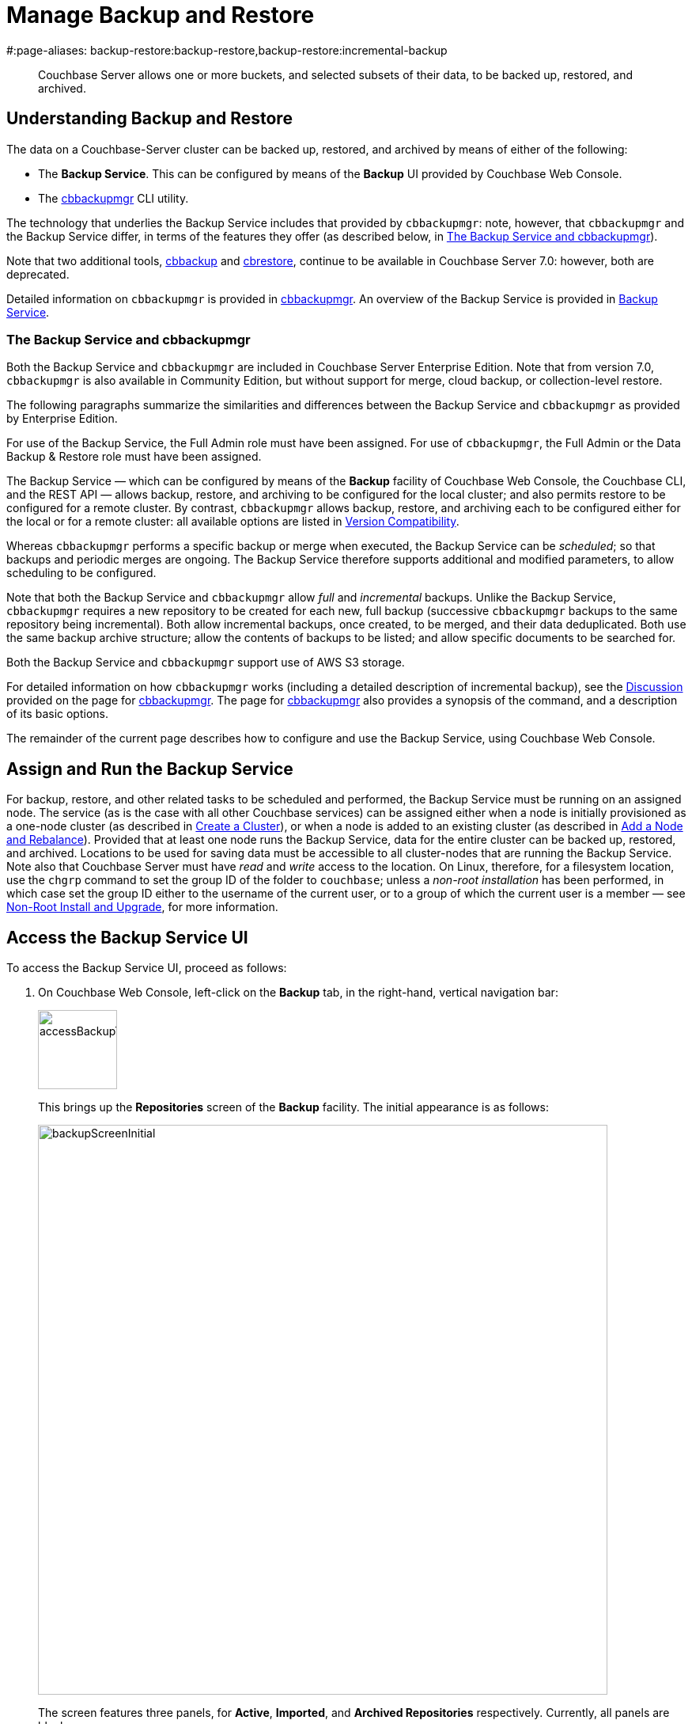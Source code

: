 = Manage Backup and Restore
#:page-aliases: backup-restore:backup-restore,backup-restore:incremental-backup

[abstract]
Couchbase Server allows one or more buckets, and selected subsets of their data, to be backed up, restored, and archived.

[#understanding-backup-and-restore]
== Understanding Backup and Restore

The data on a Couchbase-Server cluster can be backed up, restored, and archived by means of either of the following:

* The *Backup Service*.
This can be configured by means of the *Backup* UI provided by Couchbase Web Console.

* The xref:backup-restore:cbbackupmgr.adoc[cbbackupmgr] CLI utility.

The technology that underlies the Backup Service includes that provided by `cbbackupmgr`: note, however, that `cbbackupmgr` and the Backup Service differ, in terms of the features they offer (as described below, in xref:manage:manage-backup-and-restore/manage-backup-and-restore.adoc#the-backup-service-and-cbbackupmgr[The Backup Service and cbbackupmgr]).

Note that two additional tools, xref:cli:cbtools/cbbackup.adoc[cbbackup] and xref:cli:cbtools/cbrestore.adoc[cbrestore], continue to be available in Couchbase Server 7.0: however, both are deprecated.

Detailed information on `cbbackupmgr` is provided in xref:backup-restore:cbbackupmgr.adoc[cbbackupmgr].
An overview of the Backup Service is provided in xref:learn:services-and-indexes/services/backup-service.adoc[Backup Service].

[#the-backup-service-and-cbbackupmgr]
=== The Backup Service and cbbackupmgr

Both the Backup Service and `cbbackupmgr` are included in Couchbase Server Enterprise Edition.
Note that from version 7.0, `cbbackupmgr` is also available in Community Edition, but without support for merge, cloud backup, or collection-level restore.

The following paragraphs summarize the similarities and differences between the Backup Service and `cbbackupmgr` as provided by Enterprise Edition.

For use of the Backup Service, the Full Admin role must have been assigned.
For use of `cbbackupmgr`, the Full Admin or the Data Backup & Restore role must have been assigned.

The Backup Service &#8212; which can be configured by means of the *Backup* facility of Couchbase Web Console, the Couchbase CLI, and the REST API &#8212; allows backup, restore, and archiving to be configured for the local cluster; and also permits restore to be configured for a remote cluster.
By contrast, `cbbackupmgr` allows backup, restore, and archiving each to be configured either for the local or for a remote cluster: all available options are listed in xref:backup-restore:enterprise-backup-restore.adoc##version-compatibility[Version Compatibility].

Whereas `cbbackupmgr` performs a specific backup or merge when executed, the Backup Service can be _scheduled_; so that backups and periodic merges are ongoing.
The Backup Service therefore supports additional and modified parameters, to allow scheduling to be configured.

Note that both the Backup Service and `cbbackupmgr` allow _full_ and _incremental_ backups.
Unlike the Backup Service, `cbbackupmgr` requires a new repository to be created for each new, full backup (successive `cbbackupmgr` backups to the same repository being incremental).
Both allow incremental backups, once created, to be merged, and their data deduplicated.
Both use the same backup archive structure; allow the contents of backups to be listed; and allow specific documents to be searched for.

Both the Backup Service and `cbbackupmgr` support use of AWS S3 storage.

For detailed information on how `cbbackupmgr` works (including a detailed description of incremental backup), see the xref:backup-restore:cbbackupmgr.adoc#discussion[Discussion] provided on the page for xref:backup-restore:cbbackupmgr.adoc[cbbackupmgr].
The page for xref:backup-restore:cbbackupmgr.adoc[cbbackupmgr] also provides a synopsis of the command, and a description of its basic options.

The remainder of the current page describes how to configure and use the Backup Service, using Couchbase Web Console.

[#node-configuration]
== Assign and Run the Backup Service

For backup, restore, and other related tasks to be scheduled and performed, the Backup Service must be running on an assigned node.
The service (as is the case with all other Couchbase services) can be assigned either when a node is initially provisioned as a one-node cluster (as described in xref:manage:manage-nodes/create-cluster.adoc[Create a Cluster]), or when a node is added to an existing cluster (as described in xref:manage:manage-nodes/add-node-and-rebalance.adoc[Add a Node and Rebalance]).
Provided that at least one node runs the Backup Service, data for the entire cluster can be backed up, restored, and archived.
Locations to be used for saving data must be accessible to all cluster-nodes that are running the Backup Service.
Note also that Couchbase Server must have _read_ and _write_ access to the location.
On Linux, therefore, for a filesystem location, use the `chgrp` command to set the group ID of the folder to `couchbase`; unless a _non-root installation_ has been performed, in which case set the group ID either to the username of the current user, or to a group of which the current user is a member &#8212; see xref:install:non-root.adoc[Non-Root Install and Upgrade], for more information.

[#access-the-backup-service-ui]
== Access the Backup Service UI

To access the Backup Service UI, proceed as follows:

. On Couchbase Web Console, left-click on the *Backup* tab, in the right-hand, vertical navigation bar:
+
image::manage-backup-restore/accessBackupTab.png[,100,align=left]
+
This brings up the *Repositories* screen of the *Backup* facility.
The initial appearance is as follows:
+
image::manage-backup-restore/backupScreenInitial.png[,720,align=left]
+
The screen features three panels, for *Active*, *Imported*, and *Archived Repositories* respectively.
Currently, all panels are blank.

[#schedule-backups]
== Schedule Backups

To schedule one or more backups, proceed as follows:

. Choose to add a _repository_.
When fully defined, the repository will combine the definitions of one or more backup and related activities, scheduled for one or more buckets, targeted at a storage location accessible to all nodes on the cluster.
Each repository must have a name unique among repositories on the cluster.
+
To add a repository, left-click on the *ADD REPOSITORY* tab, at the upper right of the screen:
+
image::manage-backup-restore/addRepositoryTab.png[,140,align=left]
+
This brings up the *Select plan* dialog, which initially appears as follows:
+
image::manage-backup-restore/selectPlanDialog.png[,420,align=left]

. Specify whether to use a default or a custom plan.
A _plan_ determines what kind of backup is to occur, affecting what data, and on what schedule.
Left-click on the control that appears at the right-hand side of the *Select plan* dialog's interactive text-field.
A pull-down menu appears, as follows:
+
image::manage-backup-restore/selectPlanDialogPullDownMenuInitial.png[,420,align=left]
+
Three options are thus provided.
The first two are *_daily_backups* and *_hourly_backups*: these are default plans that, as their names indicate, provide backups that are respectively daily and hourly.
(For more informaton, see xref:manage:manage-backup-and-restore/manage-backup-and-restore.adoc#default-plans[Default Plans], below.)
The third option is *+ Create new plan*: select this option:
+
image::manage-backup-restore/selectPlanDialogPullDownMenuSelection.png[,140,align=left]
+
This establishes the string *+ Create new plan* within the interactive text field.
To confirm, left-click on the *Next*, button, at the lower right of the dialog:
+
image::manage-backup-restore/selectPlanDialogPullDownMenuNext.png[,420,align=left]
+
The brings up the *Create Plan* dialog, which appears as follows:
+
image::manage-backup-restore/createPlanDialog.png[,420,align=left]

. Create a custom plan.
In the *Name* field of the *Create Plan* dialog, enter a name for the plan that is to be created.
The name must be unique across the cluster, can only use the characters `[`, `]`, `A` to `Z`, `a` to `z`, `&#95;` and `-`; and must not start with either `&#95;` or `-`.
+
Then, optionally, add a description for the plan in the *Description* field: the description can be up to 140 characters in length.
For example, to specify a plan for hourly backups, the following might be entered:
+
image::manage-backup-restore/createPlanDialogWithInitialInput.png[,420,align=left]
+
Next, specify the services for which data will be backed up.
Left-click on the *Services* control: this expands the dialog, and displays a complete list of Couchbase Services, each being accompanied by a checkbox.
+
image::manage-backup-restore/createPlanServicesListInitial.png[,90,align=left]
+
To specify that only data for the Data and Index Services should be backed up, uncheck the boxes for all the other services.
+
Next, to specify precise details of what should occur when the backup is run, left-click on the *Add Tasks* button.
The dialog now expands, to reveal the following fields:
+
image::manage-backup-restore/createPlanDialogAddTaskFields.png[,420,align=left]
+
The fields permit the input of data to specify the details of a particular task, referred to as *Task 1*.
Note that the dialog permits multiple tasks to be specified, by means of the *Add Task* button, at the lower left.
+
In the *Name* field, enter an appropriate name for the task: for example, *hourlyBackup*.
+
The *Period* field allows specification of the frequency of the task.
If the default selection, *Simplified*, is chosen, this specifies a daily backup according to details added lower in the *Task 1* panel.
Alternatively, to choose a specific frequency, access the control at the right-hand of the *Period* field.
A pull-down menu appears:
+
image::manage-backup-restore/periodPullDownMenu.png[,420,align=left]
+
From the pull-down menu, select *Hours*, to indicate that the frequency should be determined in units of hours.
+
In the *Type* field, specify the task to be performed, by accessing the control at the right-hand side of the field.
This displays the following pull-down menu:
+
image::manage-backup-restore/typePullDownMenu.png[,420,align=left]
+
Select *Backup*, from the pull-down menu.
(Note that this duly removes from the dialog the day-specification controls associated with *Simplified*.)
Then, in the *Frequency* field, specify the frequency with which the task should be performed.
The field only accepts integers: these must be between 1 and 200 inclusive.
To specify that the task be performed hourly, enter *1*.
+
In the *Time* field, specify a time of day at which the task is to be run.
The time of day must be specified as hours and minutes, separated by a colon.
Note that when the frequency-unit specified is *Minutes*, this field takes no input.
When the frequency-unit specified is *Hours* (as is the case in the current example), only the numbers signifying minutes (those after the colon) are used.
To ensure that the hourly task is performed on the hour, leave these numbers as *00*.
+
(Note that an overview of all options for task-scheduling is provided below, in the section xref:manage:manage-backup-and-restore/manage-backup-and-restore.adoc#review-scheduling-options[Review Scheduling Options].)
+
To complete specification of *Task 1*, determine whether the backup to be performed is *Full* or *Incremental*.
If it is to be *Full*, check the *Full Backup* checkbox.
If it is to be *Incremental* (as should be the case in the current example), leave the checkbox unchecked.
+
The dialog now appears as follows:
+
image::manage-backup-restore/taskPanelComplete.png[,420,align=left]
+
At this stage, if another task is to be specified, the *Add Task* button should be clicked on: this expands the dialog further, and provides another set of task-specification fields, for *Task 2*.
If the task already added is to be removed, left-click on the *Cancel* button: this discards the data that has been added for *Task 1*, and closes the task-panel.
If the specification of the plan is to be abandoned, left-click on the *Cancel* tab, at the lower right.
If the specification for *Task 1* is to be retained and used, and no other task is to be specified (as is the case in the current example), left-click on the *Next* button:
+
image::manage-backup-restore/nextButton.png[,130,align=left]
+
This brings up the *Create Repository* dialog, which appears as follows:
+
image::manage-backup-restore/createRepositoryDialogInitial.png[,420,align=left]

. Create a repository.
Enter data into the *Create Repository* dialog.
+
The *ID* should be a name for the repository.
The name must be unique across the cluster, can only use the characters `[`, `]`, `A` to `Z`, `a` to `z`, `&#95;` and `-`; and must not start with either `&#95;`, `-`, `[`, or `]`.
For example, `hourlyBackupRepo`.
+
The *Couchbase Bucket* should be the name of a _Couchbase_ bucket whose data is to be backed up.
If a bucket-name is entered, only data from this bucket is backed up.
If this field is left empty, data from all Couchbase buckets on the cluster is backed up.
Note that data from _Ephemeral_ buckets cannot be backed up.
+
Use the control at the right-hand side of the field, to select a bucket.
For the current example, the sample bucket `travel-sample` is assumed to have been installed (see xref:manage:manage-settings/install-sample-buckets.adoc[Sample Buckets]); and will be specified in this field.
+
The *Storage Location* can be specified as *Filesystem* (the default) or *Cloud*.
For the current example, *Filesystem* will be used.
Note that if *Cloud* is selected, allowing AWS S3 storage to be used, the dialog expands, and displays additional options: these are described below, in xref:manage:manage-backup-and-restore/manage-backup-and-restore.adoc#use-cloud-storage[Use Cloud Storage].
+
The *Archive* should be the location of the repository.
If on the local filesystem, this location must be a pathname accessible to all nodes within the cluster that are running the Backup Service.
+
When complete, the dialog may look as follows:
+
image::manage-backup-restore/createRepositoryDialogComplete.png[,420,align=left]
+
To confirm, left-click on the *Add* button:
+
image::manage-backup-restore/addButton.png[,120,align=left]

This concludes the process for creating repository and plan.
The *Repositories* screen now appears as follows:

image::manage-backup-restore/newRepository.png[,720,align=left]

The newly created repository, *hourlyBackupRepo*, is thus displayed with its associated plan, `hourlyBackupRepo`, with the affected bucket (`travel-sample`) and the next scheduled backup displayed.
Data Service and Index Service data for `travel-sample` will now be backed up to the specified location on the specified schedule.

A repository whose plan is being executed (with data thereby backed up repeatedly, on schedule) is referred to as an _active_ repository.

[#run-an-immediate-backup]
== Run an Immediate Backup

By means of the Backup Service, an _immediate_ backup can be run: this eliminates the need to wait for a scheduled backup to run at an appointed time.
To run an immediate backup, access the *Repositories* screen, and left-click on the row for an already-defined, active repository.
For example:

image::manage-backup-restore/selectActiveRepository.png[,720,align=left]

This causes the row to expand vertically, as follows:

image::manage-backup-restore/activeRepositoryRowExpanded.png[,720,align=left]

A number of buttons now appear, arranged horizontally across the bottom of the row, permitting a variety of actions.
To perform an immediate backup, left-click on the *Backup* button:

image::manage-backup-restore/backupButton.png[,120,align=left]

This displays the *Trigger Backup* dialog, which appears as follows:

image::manage-backup-restore/triggerBackup.png[,420,align=left]

The immediate backup to be performed will be _incremental_ by default.
To perform a _full_ backup, check the *Perform a full backup* checkbox.

Left-click on the *Backup* button, at the lower right of the dialog.
The dialog disappears, and a notification is displayed at the lower left of the console:

image::manage-backup-restore/immediateBackupNotification.png[,220,align=left]

This duly indicates that an immediate backup has been triggered.

[#inspect-backups]
== Inspect Backups

Using Couchbase Web Console, the history of backups to a specified repository can be reviewed.
Left-click on the row of a repository, to expand it vertically.
Then, left-click on the *Inspect Backups* button:

image::manage-backup-restore/inspectBackupsButton.png[,240,align=left]

This displays the *Backup* facility's *Data* screen, which appears as follows:

image::manage-backup-restore/inspectBackupsScreen.png[,720,align=left]

The screen provides two possible views, which are *Data* and *Tasks*: these can be selected by means of the buttons at the upper right:

image::manage-backup-restore/tasksAndDataButtons.png[,130,align=left]

The *Data* view is selected by default.
(Note the left-clicking the *Tasks* button displays the *Tasks* view: this is the same display as that accessed by means of the *Tasks* button, from the expanded row on the *Repositories* screen; and is described in xref:manage:manage-backup-and-restore/manage-backup-and-restore.adoc#inspect-tasks[Inspect Tasks], below.)

The main, lower panel of the *Data* view provides the ID of the repository (in this case, `56f42a97-6c52-4e32-8597-b0bfed34af29`) and its size (here, `22.856 MB`); and also provides a vertically arranged list of all backups that have occurred, with the earliest at the top.
Each backup has its own row; with its start-time, type (_full_ or _incremental_), and size.
To inspect a particular backup in detail, left-click on the control at the left-hand side of the row:

image::manage-backup-restore/examineBackup.png[,360,align=left]

This causes the row to expand vertically:

image::manage-backup-restore/examineBackupExpanded.png[,720,align=left]

The displayed data includes the UUID for the source cluster.
Also specified are the numbers of *Events* written for the Eventing Service, and the number of *Aliases* for the Search Service (here, the numbers are both zero).

Each bucket that has been backed up (in this case, the `travel-sample` bucket alone), appears on its assigned row in a table that specifies the number of items, mutations, and tombstones that have been included in the backup.
The row also lists the numbers of backed up indexes for the Index, Search, and Analytics Services; and the number of backed up Views.

The upper panel of the *Data* screen provides interactive fields labelled *Key* and *Search Path*.
These can be used to search for a specific document within the repository.
For example, type a known document key into the *Key* field &#8212; such as `airline_10`.
Then, enter the bucket name into the *Search Path* field: note that this requires explicit specification of both _scope_ and _collection_; unless default scope and collection have been used, in which case, explicit specification of the defaults is optional &#8212; for example, `travel-sample._default._default`.
The panels now appear as follows:

image::manage-backup-restore/searchPanelsForKeyAndBucket.png[,510,align=left]

To run the search, left-click on the *Examine* button.
The *Examine* screen is now displayed:

image::manage-backup-restore/examineScreen.png[,720,align=left]

Note that the controls adjacent to the *Diff* button, near the top of the screen, allow different backups to be selected, so that the differences between the document-versions they contain can be individually examined:

image::manage-backup-restore/diffSelector.png[,420,align=left]

The specified document is thereby shown, in the left and right-hand panels of the main display, in versions that respectively correspond to the backups selected.
When a field has changed, the earlier version appears shaded red, the later shaded green.

By default, a *Side-by-Side Diff* view of the specified document is shown.
To display an *Inline Diff* view, access the control at the upper right of the screen:

image::manage-backup-restore/diffView.png[,120,align=left]

The *Inline Diff* view is now provided:

image::manage-backup-restore/inlineDiffView.png[,720,align=left]

[#delete-backups]
=== Delete Backups

By means of the *Backup* facility's *Data* screen, individual backups can be deleted.
At the extreme right of the row for each listed backup, a garbage-can icon appears:

image::manage-backup-restore/inspectBackupsIndividualRow.png[,720,align=left]

Left-click on this icon to delete the backup described on the row.
The *Delete Backup* dialog appears, requesting confirmation:

image::manage-backup-restore/deleteBackupConfirmation.png[,420,align=left]

Enter the backup name into the interactive text field, and left-click on *Delete*, to continue with deletion.
The backup is deleted.
Note that once it has been deleted, it cannot be restored.

[#inspect-tasks]
== Inspect Tasks

To inspect currently defined tasks, do _either_ of the following:

* Left-click on the *Tasks* button that appears on the expanded row for a repository, on the *Repositories* screen.

* Left-click on the *Tasks* button that appears at the upper-right of the *Data* screen, which has been accessed by means of the *Inspect Backups* button that appears on the expanded row for a repository, on the *Repositories* screen.

The *Tasks* screen appears as follows:

image::manage-backup-restore/tasksScreen.png[,720,align=left]

The screen provides two possible views, which are *Data* and *Tasks*: these can be selected by means of the buttons at the upper right.
The *Tasks* button is currently selected.
(Left-clicking on the *Data* button displays the *Data* screen, described above in xref:manage:manage-backup-and-restore/manage-backup-and-restore.adoc#inspect-backups[Inspect Backups]).

The *Running* field provides information on any tasks currently running.
The *History* button permits a refresh of data shown in the lower panel; which lists the current history of tasks performed.
The *Get Tasks* button allows specific tasks to be identified by search, and displayed.
The earliest date for the task can be specified in the *Since Day* field; and the name of the task in the *Task Name* field, so as to narrow the search.
A limit on the number of tasks displayed can be specified as an integer, between 1 and 100 inclusive, in the *Limit* field.

The main task list, in the lower panel has an *Offset* figure displayed at its head: this indicates the position in the list of the first displayed task; and changes when the *prev batch* and *next batch* controls, at the right-hand side, are left-clicked on.
The task list is presented as a table, which shows, for each task that has been executed, the *Task name*, *Task type* (such as *Backup* or *Merge*), status (such as *done* or *running*), the *Elapsed* time for the task, the size of data that was *Transferred* by the task, and the *Start* and *End* times for the task.

To inspect a particular task in detail, left-click on the row for the task.
For example:

image::manage-backup-restore/leftClickOnTaskRow.png[,240,align=left]

The selected row is expanded vertically, as follows:

image::manage-backup-restore/expandedTaskRow.png[,480,align=left]

The details of the task are thus displayed as a JSON document.
The details include counts of items, vBuckets, and bytes received from the operation.
The `node_runs` subdocument provides information specific to each node in the cluster.

[#schedule-merges]
== Schedule Merges

A _merge_ allows multiple backups to be combined as one; with _deduplication_ occurring.

Merges can be scheduled to be applied to backed up data within a defined repository.
Proceed as follows, noting that the initial steps (for adding a repository, creating a new plan, and adding a backup task to the plan) are the same as those described in xref:manage:manage-backup-and-restore/manage-backup-and-restore.adoc#schedule-backups[Schedule Backups], above.

. Access the *Repositories* screen, and left-click on *ADD REPOSITORY*.
When the *Select plan* dialog is displayed, choose *+ Create new plan*.

. In the *Create plan* dialog, specify a *Name* and a *Description* for the plan.
Then, specify the *Services* whose data should be backed up.
+
Note that a merge can only be scheduled as part of a plan that also schedules backup: the merge will be applied to backups within the defined repository.

. Left-click on *Add Task*, and add a *Backup* task as *Task 1*.
For example:
+
image::manage-backup-restore/backUpTaskForMerging.png[,420,align=left]
+
This task calls for a backup to occur every two minutes.
Next, left-click on *Add Task*:
+
image::manage-backup-restore/addTaskButton.png[,100,align=left]
+
When the fields for *Task 2* appear, specify the task of type *Merge*, with a frequency of *10* minutes.
For example:
+
image::manage-backup-restore/mergeTask.png[,420,align=left]
+
The *Type* of the task *MergeTask* has thus been specified as *Merge*, with a frequency of 10 minutes.
Note the fields *Merge Offset Start* and *Merge Offset End*, which respectively specify the relatively start and end points of each merge that will be performed.
An offset start of *0* indicates that each merge will start with backups made on the current day, if such backups exist.
An offset end of *7* indicates that each merge will end with backups that were made 7 days before the specified start-day, if such backups exist.
If backups were not made every day during the specified period, as many as can be found will be merged.
+
Left-click on the *Next* button:
+
image::manage-backup-restore/nextButton.png[,140,align=left]

. When the *Create repository* dialog appears, create a repository.
For example:
+
image::manage-backup-restore/createRepositoryForMerge.png[,420,align=left]
+
Left-click on the *Add* button.
The new repository now appears in the *Repositories* screen:
+
image::manage-backup-restore/newRepositoryConfirmed.png[,720,align=left]

The defined backups and merges will now occur, on the specified schedule.
This can eventally be seen by left-clicking on the row for the new repository, and then left-clicking on *Inspect Backups*.

image::manage-backup-restore/inspectMergedBackup.png[,720,align=left]

The *# Backups merged:* field indicates that *6* backups have been merged into the full backup that appears on the first line.
The first of the next series of continuing incremental backups appears on the second line.

[#perform-an-immediate-merge]
== Perform an Immediate Merge

By accessing a vertically expanded repository display on the *Repositories* screen, an _immediate merge_ can be manually triggered.
The repository does not need to have scheduled merges in its plan; but must already contain multiple backups, so that these can be merged.
Proceed as follows:

. On the *Repositories* screen, select a repository that contains multiple backups, by left-clicking on the row for the repository.
When the row has expanded vertically, left-click on the *Merge* button:
+
image::manage-backup-restore/mergeButton.png[,90,align=left]
+
The *Merge* dialog is now displayed:
+
image:manage-backup-restore/mergeDialog.png[,420,align=left]
+
The dialog allows determination of which backups should be merged, based on specification of the _first_ and the _last_: these backups, and all backups that occurred between them, will be merged.

. To specify the first backup, access the interactive control at the right-hand side of the *Start* field.
This produces a pull-down menu that displays all available backups for this repository:
+
image:manage-backup-restore/start-menu-backups-for-merge.png[,420,align=left]

. Select a backup that will be the starting backup for the merge.
Then, access the control at the right-hand side of the *End* field, and select, from its pull-down menu, a backup that will be the ending backup for the merge.
The dialog now appears as follows:
+
image:manage-backup-restore/mergeDialogComplete.png[,420,align=left]

. Left-click on the *Merge* button, at the lower right of the dialog.
The dialog now disappears, and the following notification appears, at the lower left of the console:
+
image:manage-backup-restore/mergeNotification.png[,220,align=left]
+
The specified merge has now been triggered.

. To check the results, on the *Repositories* screen, left-click on the *Inspect Backups* button, on the expanded row for the selected repository.
This brings up the *Data* screen, on which the history of backups and merges can be reviewed.
(It may be necessary to scroll through multiple screens of information, to find the merge that has been created.)
+
image:manage-backup-restore/dataScreenShowingMergedBackup.png[,720,align=left]
+
Here, the merge of incremental builds just performed is clearly indicated; as `MERGE - INCR`.
To obtain further specifics, left-click on the row for the merge.
The row expands vertically, as follows:
+
image:manage-backup-restore/backupMergeConfirmation.png[,720,align=left]
+
The details in the expanded row confirm that 15 backups were merged by the operation just performed.

[#restore-backups]
== Restore Backups

One or more backups can be _restored_ to the cluster; which means that the data in the backups is copied back into the buckets from which it was originally backed up, or into other buckets.
Proceed as follows:

. On the *Repositories* screen, select the repository from which data is to be restored, and left-click on the row for the repository, in order to expand it vertically.
Then, left-click on the *Restore* button:
+
image:manage-backup-restore/restoreButton.png[,140,align=left]
+
The *Restore* dialog is now displayed:
+
image:manage-backup-restore/restoreDialog.png[,420,align=left]

. Use the *Restore* dialog to specify which backup or backups should be restored.
In the *Cluster* field, enter the IP address of the cluster at which the data-restoration is targeted.
Enter username and password for the target cluster in the *User* and *Password* fields, and then use the controls at the right-hand sides of the *Start* and *End* fields to select the first and last backups in the series that is to be restored.
The dialog now appears as follows:
+
image:manage-backup-restore/restoreDialogPartiallyComplete.png[,420,align=left]

. Open the *Services* tab, on the *Restore* dialog, and specify the services whose data is to be restored &#8212; unchecking the checkbox for each service whose data is not required.
For example:
+
image:manage-backup-restore/restoreUncheckCheckboxes.png[,240,align=left]

. Open the *Advanced Restore Options* tab, on the *Restore* dialog.
The dialog expands vertically, revealing the following fields:
+
image:manage-backup-restore/restoreAdvancedOptionsInitial.png[,420,align=left]
+
These fields allow selection of documents to be restored on the basis of the data they contain.
Documents that meet the specified criteria are included in the data-restoration; those that do not are omitted from it.
+
Use of these fields is optional: if all data in the specified backups is to be restored, leave these fields blank.
If only some data should be restored, proceed as follows:
+
In the *Filter Keys* field, add a _regular expression_ that must be matched by a document's _key_, if the document is to be included in the restoration.
For example, `^airline` ensures that only a document whose key begins with the string `airline` is included.
+
In the *Filter Values* field, add a regular expression that must be matched by a _value_ within the document, if the document is to be included in the restoration.
For example, `MIL*` ensures that only a document that contains at least one key-value pair whose value contains the string `MIL` followed by zero of more characters is to be included in the restoration.
(See https://developer.mozilla.org/en-US/docs/Web/JavaScript/Guide/Regular_Expressions[Regular Expressions^] and https://www.regular-expressions.info/[Regular-Expressions.info^], for further information.)
+
In the *Map Data* field, indicate whether the data is to be restored to its original or to a different bucket.
If this field is left blank, data is restored to its original bucket: note that this bucket must continue to exist on the cluster.
If data is to be restored to a different bucket, that bucket must either already have been defined on the cluster, or must be created by means of the *Auto-create bucket* option, described below.
+
For example, if data to be restored from `travel-sample` should be restored to `ts`, enter `travel-sample=ts`.
+
Use the *Include Data* and *Exclude Data* fields to indicate the subset of buckets whose data is to be restored.
For example, if backups to be restored were made when the cluster had four buckets defined, named `bucket1`, `bucket2`, `bucket3`, and `bucket4`, entering `bucket1,bucket4` in the *Include Data* field ensures that only data from `bucket1` and `bucket4` is restored; while entering `bucket2,bucket3` in the *Exclude Data* field ensures that data from `bucket2` and `bucket3` is _not_ restored. Note that these options are intended for use on backups that included all buckets on the cluster: they are not required when the backup was made of one bucket only.
+
Note that the *Include Data* and *Exclude Data* fields also allow the _scopes_ and _collections_ within buckets to be specified.
To specify a scope within a bucket, use the syntax _bucket-name_._scope-name_.
To specify a collection within a scope within a bucket, use the syntax _bucket-name_._scope-name_._collection-name_.
For example, entering `bucket1.scope1` in the *Include Data* field would ensure that only data from the scope `scope1` within `bucket1` is restored; while entering `bucket2.scope1.collection1` in the *Exclude Data* field would ensure that data from `collection1`, within `scope1` in `bucket2`, is _not_ be restored.
(For an overview of scopes and collections, see xref:learn:data/scopes-and-collections.adoc[Scopes and Collections].)
+
Check the *Force Updates* field to ensure that data restored from the specified backup  overwrites the current values on the cluster when the current values are the more recent.
If the *Force Updates* checkbox is not checked, current values are not overwritten if more recent.
+
Check the *Auto-remove Collections* checkbox to omit from the restoration any scope or collection that has been removed from the cluster since the backup was performed.
(Note that if a data-containing, administrator-created collection is backed up, but is then deleted from the cluster with all its data, the deleted data will not be restored by the *Restore* operation: however, the empty collection _will_ be restored by the *Restore* operation, unless the *Auto-remove Collections* checkbox is checked, prior to the *Restore* operation.)
+
Check the *Auto-create Buckets* checkbox to create any buckets to which the restoration has been mapped that do not yet exist on the target cluster.
+
For example, the *Restore* dialog may now appear as follows:
+
image:manage-backup-restore/restoreDialogComplete.png[,420,align=left]
+
Values are thus specified for filtering documents on a basis of both key and value.
The data to be restored from `travel-sample` is specified to be restored to a bucket named `ts`, which has not previously been created: therefore, the *Auto-create Buckets* checkbox has been checked.

. Left-click on *Restore*.
This triggers the specified restoration.
The dialog disappears; and a green restore-notification appears, at the lower left of the console.

Subsequent to the operation, its results can be checked; by means of the *Buckets* screen of Couchbase Web Console, which might now appear as follows:

image:manage-backup-restore/newBucketWithRestoredData.png[,720,align=left]

A new bucket, named `ts`, has thus been created.
Its item-count indicates that it contains only a subset of the documents contained in `travel-sample`, in accordance with the filtering specified for the restore operation.

[#pause-backups]
== Pause Backups

The Backup Service allows scheduled backups to be _paused_, indefinitely.
This may be useful when a cluster is undergoing maintenance, or when buckets are otherwise not available.
Once a pause is executed by the administrator, no scheduled task for the repository is executed.
Then, when a _resume_ is subsequently executed by the administrator, the task-schedule is resumed at the earliest, planned opportunity: thus, if backups are hourly, and a pause is executed at 9:50 am, if a resume occurs at 9:58 am, the next backup occurs at 10:00 am; but if the resume occurs at 10:02 am, then the next backup occurs at 11:00 am.

To pause a backup, access the *Repositories* screen, and left-click on the row for the repository to be paused.
This expands the row vertically, and displays the *Pause* button.
Left-click on this, to pause backups:

image:manage-backup-restore/pauseButton.png[,240,align=left]

The button now changes into a *Resume* button.
Left-click on this whenever backups are to be resumed:

image:manage-backup-restore/resumeButton.png[,240,align=left]

[#archive-repositories]
== Archive Repositories

When a repository should no longer receive fresh backups, the repository can be _archived_.
This means that it remains available, with all its data; but no longer receives modifications.
To archive a repository, proceed as follows;

. Access the repository that is to be archived on the *Repositories* screen, and expand the row for the repository by left-clicking on the repository's row.
When the row has expanded, left-click on the *Archive* button:
+
image:manage-backup-restore/archiveButton.png[,90,align=left]
+
This brings up the *Archive Repository* dialog, which appears as follows:
+
image:manage-backup-restore/archiveRepositoryDialog.png[,420,align=left]
+
The dialog contains a notification, warning that no further backups or merges will be possible to the repository, once it has been archived.

. Confirm the repository to be archived.
Enter its name into the *Confirm repository ID to archive* field.
Then, enter the intended name of the _archived_ version of the repository into the *New ID* field.
The dialog now appears as follows:
+
image:manage-backup-restore/archiveRepositoryDialogComplete.png[,420,align=left]
+
Left-click on *Archive*, to confirm.
The dialog now disappears.

. Check the archived repository, on the *Repositories* screen, in the *Archived Repositories* panel.
This now appears as follows:
+
image:manage-backup-restore/archivedRepository.png[,720,align=left]
+
Left-click on the row for the archived repository, to expand the row, and reveal details and options:
+
image:manage-backup-restore/archivedRepositoryExpandedRow.png[,720,align=left]
+
The backups within and tasks used for the repository can be examined by means of the *Inspect Backups* and *Tasks* buttons.
The *Restore* button brings up the same dialog as described above, in xref:manage:manage-backup-and-restore/manage-backup-and-restore.adoc#restore-backups[Restore Backups].
The *Delete* button is described immediately below, in xref:manage:manage-backup-and-restore/manage-backup-and-restore.adoc#delete-repositories[Delete Repositories].

[#delete-repositories]
== Delete Repositories

Repositories can be deleted.
However, no repository can be deleted until it has been archived, as described above, in xref:manage:manage-backup-and-restore/manage-backup-and-restore.adoc#archive-repositories[Archive Repositories].

Therefore, to delete a repository, and the backups it contains, proceed as follows:

. Archive the repository, as described in xref:manage:manage-backup-and-restore/manage-backup-and-restore.adoc#archive-repositories[Archive Repositories].

. Access the archived repository, in the *Archived Repositories* panel of the *Repositories* screen, and open the row for the repository, by left-clicking on it.

. Left-click on the *Delete* button.
The *Delete Repositories* dialog now appears:
+
image:manage-backup-restore/deleteRepositories.png[,420,align=left]
+
The dialog provides two options for deletion.
If the *Delete backup data files* checkbox is checked, the deletion is irreversible: the archived information no longer exists on disk.
If the checkbox is unchecked (which is the default), the deleted archive's contents continue to exist on disk, even though no longer explicitly tracked by the Backup Service, and so can be recovered subsequently; as described below, in xref:manage:manage-backup-and-restore/manage-backup-and-restore.adoc#import-repositories[Import Repositories].
+
To delete the archive while allowing the contents to continue to exist on disk, enter the name of the archive in the *Confirm Repository ID* field, leave the *Delete backup data files* checkbox unchecked, and left-click on *Delete*.
Subsequently, the archived repository is no longer maintained by the Backup Service, and no longer appears in the *Archived Repositories* panel of the *Repositories* screen.

[#import-repositories]
== Import Repositories

A repository not currently managed by the Backup Service can be _imported_ into the service, by means of the *Backup* UI.
For example, a repository that was archived and subsequently deleted can be imported back into the service, provided that its on-disk files were not explicitly deleted (see xref:manage:manage-backup-and-restore/manage-backup-and-restore.adoc#delete-repositories[Delete Repositories], above, for information on deleting repositories while preserving on-disk files).

To import a repository, proceed as follows:

. Left-click on the *IMPORT* tab, at the upper right of the *Repositories* screen:
+
image:manage-backup-restore/importTab.png[,180,align=left]
+
This brings up the *Import Repository* dialog, which appears as follows:
+
image:manage-backup-restore/importRepository.png[,420,align=left]

. Enter appropriate details into the *Import Repository Dialog*.
+
In the *ID* field, enter a name for the repository, which will be used once the repository has been imported.
The name must be unique across the cluster, can only use the characters `[`, `]`, `A` to `Z`, `a` to `z`, `&#95;` and `-`; and must not start with either `&#95;` or `-`.
+
The *Storage Location* can be specified as *Filesystem* (the default) or *Cloud*.
For the current example, *Filesystem* will be used.
Note that if *Cloud* is selected, allowing AWS S3 storage to be used, the dialog expands, and displays additional options: these are described below, in xref:manage:manage-backup-and-restore/manage-backup-and-restore.adoc#use-cloud-storage[Use Cloud Storage].
+
In the *Cbbackupmgr Repository Path*, enter the path of the repository to be imported.
If necessary, locate on disk the folder within which the repository resides:
+
image:manage-backup-restore/repoOnDisk1.png[,110,align=left]
+
Locate the repository within its parent folder, and make a copy of the repository name:
+
image:manage-backup-restore/repoOnDisk2.png[,200,align=left]
+
Then, specify the repository name as part of the full file path.
The *Import Repository* dialog now appears as follows:
+
image:manage-backup-restore/importRepositoryComplete.png[,420,align=left]

. Left-click on the *Import* button, at the lower right of the dialog.
The dialog disappears, and the repository is imported.

. Check the results of the import operation.
Access the *Repositories* screen, and observe the *Imported Repositories* panel:
+
image:manage-backup-restore/importedRepositoriesPanel.png[,720,align=left]
+
For further details, left-click on the row to make it expand vertically:
+
image:manage-backup-restore/importedRepositoriesPanelExpanded.png[,720,align=left]

[#inspect-plans]
== Inspect Plans

All plans created for the Backup Service can be reviewed, by left-clicking on the *Plans* tab, on the upper, horizontal navigation bar:

image:manage-backup-restore/plansTab.png[,260,align=left]

This displays the *Plans* screen:

image:manage-backup-restore/plansScreen.png[,720,align=left]

The plan displays, in the *name* column, the name of every current plan; under the *# Used by* column, an integer that represents the number of repositories maintained by means of the plan identified on the current row; and under *services*, the Couchbase Services whose data is handled by the plan.

To inspect a plan in detail, left-click on its row, to make the row expand vertically.
For example:

image:manage-backup-restore/exportAndMergePlanExpanded.png[,720,align=left]

The displayed details indicate that the *BackupAndMerge* plan contains two tasks: the *BackupTask* performs a task of type *BACKUP* every 2 minutes; while the *MergeTask* performs a task of type *MERGE* every 10 minutes, merging all backups.

At the right-hand side of each row, a garbage-can icon is displayed.
To delete a plan, left-click on the icon on the row of the plan to be deleted: the plan is deleted immediately, and no longer appears on the *Plans* screen.
(Note that a plan cannot be deleted until all repositories using it are archived or themselves deleted.)

[#default-plans]
=== Default Plans

The Backup Service provides two plans by default, which are *_daily_backups* and *_hourly_backups*:

* The *&#95;daily_backups* plan backs up data for _all_ services, every day.
A _full_ backup is performed on Monday, and an incremental on each other day.
The previous weeks' backups are merged every Sunday, and the previous 28 days' backups are merged every 28 days.

* The *&#95;hourly_backups* plan backs up data for _all_ services, ever hour.
Every backup is incremental.
Each day at midnight, all the previous days' backups are merged.
The previous week's backups are merged every Sunday, and the previous 28 days' backups are merged every 28 days.

[#review-scheduling-options]
== Review Scheduling-Options

Backup-Service scheduling options are provided _per task_, on the *Create plan* dialog; which is provided as part of the sequence for repository-definition, after the administrator has left-clicked on the *ADD REPOSITORY* tab, at the upper right of the *Repositories* screen.
See xref:manage:manage-backup-and-restore/manage-backup-and-restore.adoc#schedule-backups[Schedule Backups], for details.

The schedule-definition panel provided for each task appears by default as follows:

image:manage-backup-restore/taskScheduleInitial.png[,420,align=left]

The default, *Simplified* option refers to use of the two, interactive, days-of-the-week selectors that appear under *Full Backups* and *Normal Backups* (a _normal_ backup being an _incremental_ backup).
The day-by-day frequency of each kind of backup can thus be determined by left-clicking on the appropriate days.
For example, the following selection would indicate that a full backup should occur on Saturday, every week; and an incremental build should occur every week on each of the following days: Monday, Wednesday, and Friday.

image:manage-backup-restore/simplifiedSchedule.png[,420,align=left]

A *Simplified* schedule means that one backup happens daily.
The time of the daily backup can be specified by means of the *Time* panel.
No merge can be scheduled, nor can backups be scheduled more frequently.

Alternatively scheduled merges and backups can be configured by accessing the control at the left-hand side of the *Period* field:

image:manage-backup-restore/scheduleOptionsMenu.png[,420,align=left]

The pull-down menu thus displayed contains three kinds of scheduling option.
One is the default, *Simplified*.
Another is by means of _time-units_: which are *Minutes*, *Hours*, *Days*, and *Weeks*.
If a unit is specified, an appropriate integer must be entered into the *Frequency* field, to indicate the number of time-units that must elapse between repetitions of the task.
If *Minutes* are specified, only the minutes portion of the time entered into the *Time* field is used &#8212; as the starting point, every hour, for the task sequence; with the task being repeated throughout the hour as many times as specified in the *Frequency* field.
If *Hours* are specified, the task is first performed at the time specified in the *Time* field, and then repeated as specified in the *Frequency* field.
If *Days* or *Weeks* are specified, the task is performed as scheduled, at the time specified in the *Time* field.
(A full example of using *Minutes* as time-units is provided above, in xref:manage:manage-backup-and-restore/manage-backup-and-restore.adoc#schedule-backups[Schedule Backups].)

A third option is by means of _days_: such as *Monday*, *Tuesday*, and so on.
If a day is selected, an appropriate integer must be entered into the *Frequency* field, to indicate the number of instances of the day's occurrence that should elapse before the task is performed.
For instance, if *Monday* and *3* are specified, the task is performed on the first Monday, then two Mondays elapse, and then the task is performed again on the fourth Monday; and so on.
The time at which the task is commenced is that specified in the *Time* field.

[#use-cloud-storage]
== Use Cloud Storage

During the input-sequence for repository-creation, storage for the repository can be specified.
See xref:manage:manage-backup-and-restore/manage-backup-and-restore.adoc#schedule-backups[Schedule Backups], for an example of using the local filesystem.
Alternatively, cloud storage can be selected, from the *Storage Locations* field of the *Create Repository* dialog.
When the selection is made, the dialog expands vertically, as follows:

image:manage-backup-restore/cloudStorageOptions.png[,420,align=left]

The fields are as follows:

* *Staging Directory*.
A directory on the local file system that is large enough to accommodate approximately 10% of the data set that is to be backed up.
A minimum of 50 GB is recommended.
This location must be accessible to all nodes in the cluster that are running the Backup Service.

* *Provider*.
To use either S3 or S3-compatible storage, select *AWS*.

* *Cloud Bucket*.
The bucket in the cloud to which data will be backed up.

* *Path Prefix*.
The path of the archive, within the cloud bucket.
This should take the form `/path/inside/the/bucket`.

* *Credential ID*.
The credential ID for the store.
For AWS, this is the _access key id_.

* *Credential Key*.
The secret key for the store.
For AWS, this is the _AWS secret access key_.

* *Region*.
The AWS Region for the repository.
For example, `us-east-1`, `us-west-2`.

Under *Advanced cloud options*, the *Endpoint* field accepts an optional endpoint, used to connect to AWS; and overriding the endpoint used by the cloud-provider.

If checked, the *S3 Force path style* checkbox ensures that the AWS path style used is the earlier (rather than the more recent, which is not supported by all S3 compatible object stores).

[#using-the-rest-api]
== Using the REST API

The Backup Service can be configured and used by means of the REST API.
For reference pages on each supported endpoint, see xref:rest-api:backup-rest-api.adoc[Backup Service API].
